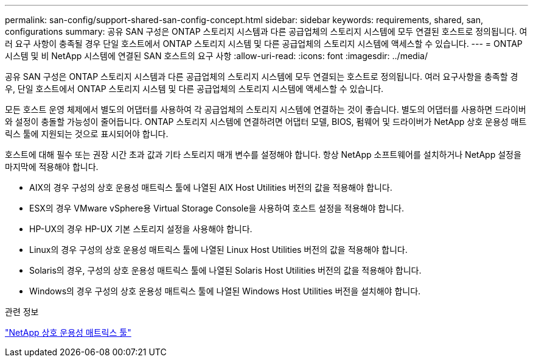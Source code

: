 ---
permalink: san-config/support-shared-san-config-concept.html 
sidebar: sidebar 
keywords: requirements, shared, san, configurations 
summary: 공유 SAN 구성은 ONTAP 스토리지 시스템과 다른 공급업체의 스토리지 시스템에 모두 연결된 호스트로 정의됩니다. 여러 요구 사항이 충족될 경우 단일 호스트에서 ONTAP 스토리지 시스템 및 다른 공급업체의 스토리지 시스템에 액세스할 수 있습니다. 
---
= ONTAP 시스템 및 비 NetApp 시스템에 연결된 SAN 호스트의 요구 사항
:allow-uri-read: 
:icons: font
:imagesdir: ../media/


[role="lead"]
공유 SAN 구성은 ONTAP 스토리지 시스템과 다른 공급업체의 스토리지 시스템에 모두 연결되는 호스트로 정의됩니다. 여러 요구사항을 충족할 경우, 단일 호스트에서 ONTAP 스토리지 시스템 및 다른 공급업체의 스토리지 시스템에 액세스할 수 있습니다.

모든 호스트 운영 체제에서 별도의 어댑터를 사용하여 각 공급업체의 스토리지 시스템에 연결하는 것이 좋습니다. 별도의 어댑터를 사용하면 드라이버와 설정이 충돌할 가능성이 줄어듭니다. ONTAP 스토리지 시스템에 연결하려면 어댑터 모델, BIOS, 펌웨어 및 드라이버가 NetApp 상호 운용성 매트릭스 툴에 지원되는 것으로 표시되어야 합니다.

호스트에 대해 필수 또는 권장 시간 초과 값과 기타 스토리지 매개 변수를 설정해야 합니다. 항상 NetApp 소프트웨어를 설치하거나 NetApp 설정을 마지막에 적용해야 합니다.

* AIX의 경우 구성의 상호 운용성 매트릭스 툴에 나열된 AIX Host Utilities 버전의 값을 적용해야 합니다.
* ESX의 경우 VMware vSphere용 Virtual Storage Console을 사용하여 호스트 설정을 적용해야 합니다.
* HP-UX의 경우 HP-UX 기본 스토리지 설정을 사용해야 합니다.
* Linux의 경우 구성의 상호 운용성 매트릭스 툴에 나열된 Linux Host Utilities 버전의 값을 적용해야 합니다.
* Solaris의 경우, 구성의 상호 운용성 매트릭스 툴에 나열된 Solaris Host Utilities 버전의 값을 적용해야 합니다.
* Windows의 경우 구성의 상호 운용성 매트릭스 툴에 나열된 Windows Host Utilities 버전을 설치해야 합니다.


.관련 정보
https://mysupport.netapp.com/matrix["NetApp 상호 운용성 매트릭스 툴"^]
